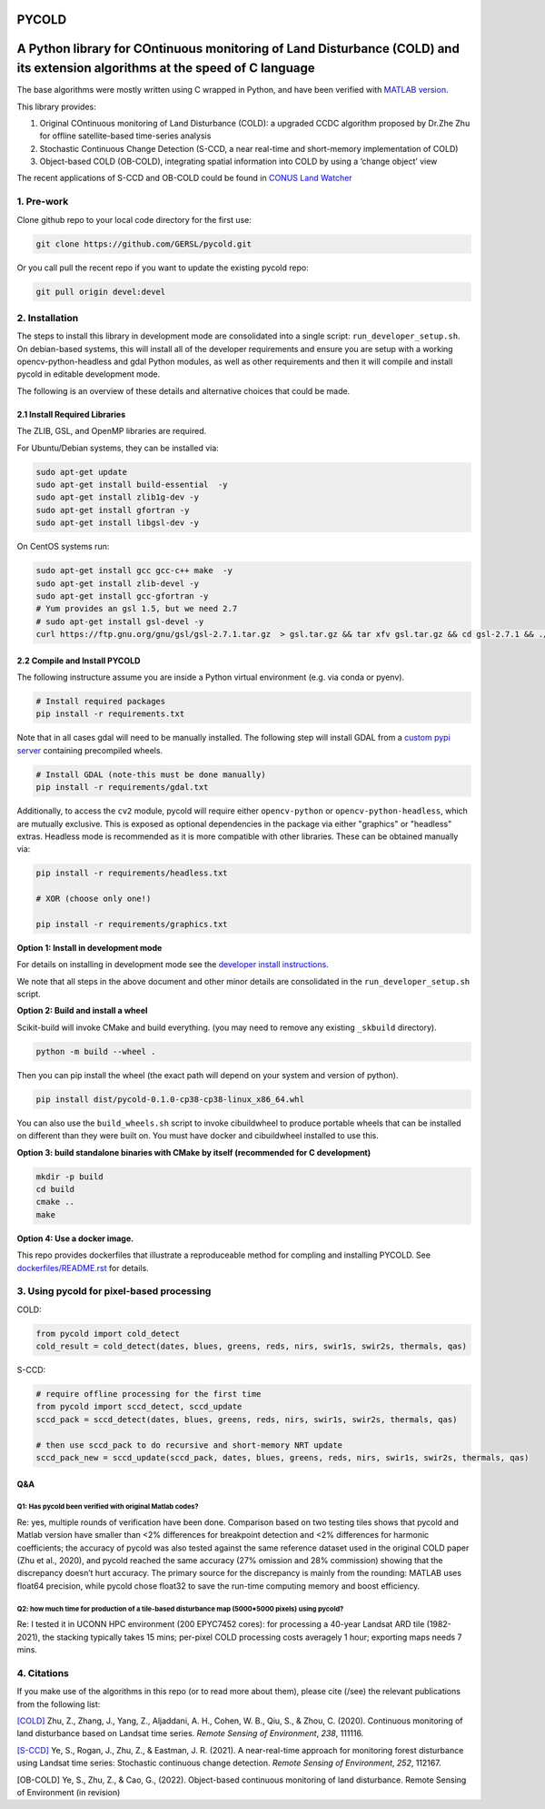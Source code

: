PYCOLD
======

|GithubActions| |Pypi| |Downloads| 

.. .. TODO: uncomment these after docs / pypi / coverage are online
.. .. |ReadTheDocs| |Codecov| 

A Python library for COntinuous monitoring of Land Disturbance (COLD) and its extension algorithms at the speed of C language
=============================================================================================================================

The base algorithms were mostly written using C wrapped in Python, and
have been verified with `MATLAB version <https://github.com/GERSL/COLD>`_.

This library provides: 

1. Original COntinuous monitoring of Land Disturbance (COLD): a upgraded CCDC algorithm proposed by Dr.Zhe Zhu for offline satellite-based time-series analysis 
       
2. Stochastic Continuous Change Detection (S-CCD, a near real-time and short-memory implementation of COLD) 
       
3. Object-based COLD (OB-COLD), integrating spatial information into COLD by using a ‘change object’ view 
           
The recent applications of S-CCD and OB-COLD could be found in `CONUS Land Watcher <https://gers.users.earthengine.app/view/nrt-conus>`_

1. Pre-work
-----------
   
Clone github repo to your local code directory for the first use:

.. code:: bash

   git clone https://github.com/GERSL/pycold.git

Or you call pull the recent repo if you want to update the existing
pycold repo:

.. code:: bash

   git pull origin devel:devel

2. Installation
---------------

The steps to install this library in development mode are consolidated
into a single script: ``run_developer_setup.sh``.  On debian-based systems,
this will install all of the developer requirements and ensure you are setup
with a working opencv-python-headless and gdal Python modules, as well as other
requirements and then it will compile and install pycold in editable
development mode.


The following is an overview of these details and alternative choices that
could be made.

2.1 Install Required Libraries
~~~~~~~~~~~~~~~~~~~~~~~~~~~~~~

The ZLIB, GSL, and OpenMP libraries are required.

For Ubuntu/Debian systems, they can be installed via:

.. code:: bash

   sudo apt-get update
   sudo apt-get install build-essential  -y
   sudo apt-get install zlib1g-dev -y
   sudo apt-get install gfortran -y
   sudo apt-get install libgsl-dev -y

On CentOS systems run:

.. code:: bash

   sudo apt-get install gcc gcc-c++ make  -y
   sudo apt-get install zlib-devel -y
   sudo apt-get install gcc-gfortran -y
   # Yum provides an gsl 1.5, but we need 2.7
   # sudo apt-get install gsl-devel -y
   curl https://ftp.gnu.org/gnu/gsl/gsl-2.7.1.tar.gz  > gsl.tar.gz && tar xfv gsl.tar.gz && cd gsl-2.7.1 && ./configure --prefix=/usr --disable-static && make && make install

2.2 Compile and Install PYCOLD
~~~~~~~~~~~~~~~~~~~~~~~~~~~~~~

The following instructure assume you are inside a Python virtual environment
(e.g. via conda or pyenv). 

.. code:: bash

    # Install required packages
    pip install -r requirements.txt

Note that in all cases gdal will need to be manually installed.  The following
step will install GDAL from a `custom pypi server
<https://girder.github.io/large_image_wheels>`_ containing precompiled wheels. 

.. code:: bash

    # Install GDAL (note-this must be done manually)
    pip install -r requirements/gdal.txt

Additionally, to access the ``cv2`` module, pycold will require either
``opencv-python`` or ``opencv-python-headless``, which are mutually exclusive.
This is exposed as optional dependencies in the package via either "graphics"
or "headless" extras.  Headless mode is recommended as it is more compatible
with other libraries. These can be obtained manually via:

.. code:: bash

    pip install -r requirements/headless.txt
    
    # XOR (choose only one!)

    pip install -r requirements/graphics.txt


**Option 1: Install in development mode**

For details on installing in development mode see the
`developer install instructions <docs/source/developer_install.rst>`_.

We note that all steps in the above document and other minor details are
consolidated in the ``run_developer_setup.sh`` script.


**Option 2: Build and install a wheel**

Scikit-build will invoke CMake and build everything. (you may need to
remove any existing ``_skbuild`` directory).

.. code:: bash

   python -m build --wheel .

Then you can pip install the wheel (the exact path will depend on your system
and version of python).

.. code:: bash

   pip install dist/pycold-0.1.0-cp38-cp38-linux_x86_64.whl


You can also use the ``build_wheels.sh`` script to invoke cibuildwheel to
produce portable wheels that can be installed on different than they were built
on. You must have docker and cibuildwheel installed to use this.


**Option 3: build standalone binaries with CMake by itself (recommended
for C development)**

.. code:: bash

   mkdir -p build
   cd build
   cmake ..
   make 

**Option 4: Use a docker image.**

This repo provides dockerfiles that illustrate a reproduceable method for
compling and installing PYCOLD. See `dockerfiles/README.rst
<dockerfiles/README.rst>`__ for details.

3. Using pycold for pixel-based processing
------------------------------------------

COLD:

.. code:: python

   from pycold import cold_detect
   cold_result = cold_detect(dates, blues, greens, reds, nirs, swir1s, swir2s, thermals, qas)

S-CCD:

.. code:: python

   # require offline processing for the first time 
   from pycold import sccd_detect, sccd_update
   sccd_pack = sccd_detect(dates, blues, greens, reds, nirs, swir1s, swir2s, thermals, qas)

   # then use sccd_pack to do recursive and short-memory NRT update
   sccd_pack_new = sccd_update(sccd_pack, dates, blues, greens, reds, nirs, swir1s, swir2s, thermals, qas)

Q&A
~~~

Q1: Has pycold been verified with original Matlab codes?
^^^^^^^^^^^^^^^^^^^^^^^^^^^^^^^^^^^^^^^^^^^^^^^^^^^^^^^^

Re: yes, multiple rounds of verification have been done. Comparison
based on two testing tiles shows that pycold and Matlab version have
smaller than <2% differences for breakpoint detection and <2%
differences for harmonic coefficients; the accuracy of pycold was also
tested against the same reference dataset used in the original COLD
paper (Zhu et al., 2020), and pycold reached the same accuracy (27%
omission and 28% commission) showing that the discrepancy doesn’t hurt
accuracy. The primary source for the discrepancy is mainly from the
rounding: MATLAB uses float64 precision, while pycold chose float32 to
save the run-time computing memory and boost efficiency.

Q2: how much time for production of a tile-based disturbance map (5000*5000 pixels) using pycold?
^^^^^^^^^^^^^^^^^^^^^^^^^^^^^^^^^^^^^^^^^^^^^^^^^^^^^^^^^^^^^^^^^^^^^^^^^^^^^^^^^^^^^^^^^^^^^^^^^

Re: I tested it in UCONN HPC environment (200 EPYC7452 cores): for
processing a 40-year Landsat ARD tile (1982-2021), the stacking
typically takes 15 mins; per-pixel COLD processing costs averagely 1
hour; exporting maps needs 7 mins.

4. Citations
------------

If you make use of the algorithms in this repo (or to read more about them),
please cite (/see) the relevant publications from the following list:

`[COLD] <https://www.sciencedirect.com/science/article/am/pii/S0034425719301002>`_ 
Zhu, Z., Zhang, J., Yang, Z., Aljaddani, A. H., Cohen, W. B., Qiu, S., &
Zhou, C. (2020). Continuous monitoring of land disturbance based on
Landsat time series. *Remote Sensing of Environment*, *238*, 111116.

`[S-CCD] <https://www.sciencedirect.com/science/article/pii/S003442572030540X>`_
Ye, S., Rogan, J., Zhu, Z., & Eastman, J. R. (2021). A near-real-time
approach for monitoring forest disturbance using Landsat time series:
Stochastic continuous change detection. *Remote Sensing of Environment*,
*252*, 112167.

[OB-COLD] Ye, S., Zhu, Z., & Cao, G., (2022). Object-based continuous monitoring
of land disturbance. Remote Sensing of Environment (in revision)


.. |Codecov| image:: https://codecov.io/github/GERSL/pycold/badge.svg?branch=devel&service=github
   :target: https://codecov.io/github/GERSL/pycold?branch=devel
.. |Pypi| image:: https://img.shields.io/pypi/v/pycold.svg
   :target: https://pypi.python.org/pypi/pycold
.. |Downloads| image:: https://img.shields.io/pypi/dm/pycold.svg
   :target: https://pypistats.org/packages/pycold
.. |ReadTheDocs| image:: https://readthedocs.org/projects/pycold/badge/?version=latest
    :target: http://pycold.readthedocs.io/en/latest/
.. |GithubActions| image:: https://github.com/GERSL/pycold/actions/workflows/tests.yml/badge.svg?branch=devel
    :target: https://github.com/GERSL/pycold/actions?query=branch%3Adevel
